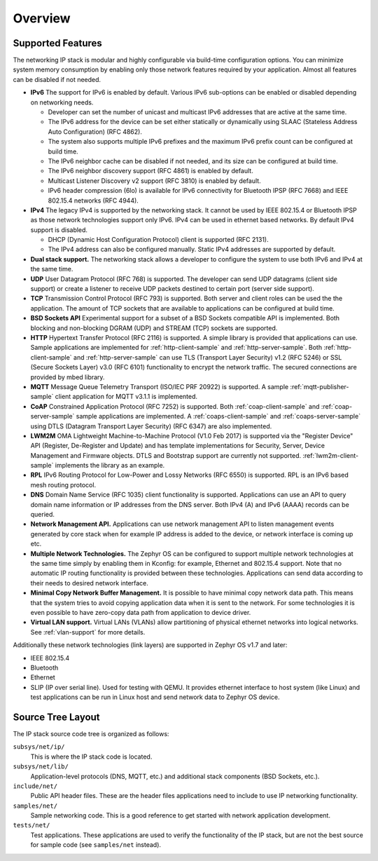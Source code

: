 .. _ip_stack_overview:

Overview
########

Supported Features
******************

The networking IP stack is modular and highly configurable via build-time
configuration options. You can minimize system memory consumption by enabling
only those network features required by your application. Almost all features
can be disabled if not needed.

* **IPv6** The support for IPv6 is enabled by default. Various IPv6 sub-options
  can be enabled or disabled depending on networking needs.

  * Developer can set the number of unicast and multicast IPv6 addresses that
    are active at the same time.
  * The IPv6 address for the device can be set either statically or
    dynamically using SLAAC (Stateless Address Auto Configuration) (RFC 4862).
  * The system also supports multiple IPv6 prefixes and the maximum
    IPv6 prefix count can be configured at build time.
  * The IPv6 neighbor cache can be disabled if not needed, and its size can be
    configured at build time.
  * The IPv6 neighbor discovery support (RFC 4861) is enabled by default.
  * Multicast Listener Discovery v2 support (RFC 3810) is enabled by default.
  * IPv6 header compression (6lo) is available for IPv6 connectivity for
    Bluetooth IPSP (RFC 7668) and IEEE 802.15.4 networks (RFC 4944).

* **IPv4** The legacy IPv4 is supported by the networking stack. It cannot be
  used by IEEE 802.15.4 or Bluetooth IPSP as those network technologies support
  only IPv6. IPv4 can be used in ethernet based networks. By default IPv4
  support is disabled.

  * DHCP (Dynamic Host Configuration Protocol) client is supported (RFC 2131).
  * The IPv4 address can also be configured manually. Static IPv4 addresses
    are supported by default.

* **Dual stack support.** The networking stack allows a developer to configure
  the system to use both IPv6 and IPv4 at the same time.

* **UDP** User Datagram Protocol (RFC 768) is supported. The developer can
  send UDP datagrams (client side support) or create a listener to receive
  UDP packets destined to certain port (server side support).

* **TCP** Transmission Control Protocol (RFC 793) is supported. Both server
  and client roles can be used the the application. The amount of TCP sockets
  that are available to applications can be configured at build time.

* **BSD Sockets API** Experimental support for a subset of a BSD Sockets
  compatible API is implemented. Both blocking and non-blocking DGRAM (UDP)
  and STREAM (TCP) sockets are supported.

* **HTTP** Hypertext Transfer Protocol (RFC 2116) is supported. A simple
  library is provided that applications can use. Sample applications are
  implemented for :ref:`http-client-sample` and :ref:`http-server-sample`.
  Both :ref:`http-client-sample` and :ref:`http-server-sample` can use
  TLS (Transport Layer Security) v1.2 (RFC 5246) or SSL (Secure Sockets
  Layer) v3.0 (RFC 6101) functionality to encrypt the network traffic.
  The secured connections are provided by mbed library.

* **MQTT** Message Queue Telemetry Transport (ISO/IEC PRF 20922) is supported.
  A sample :ref:`mqtt-publisher-sample` client application for MQTT v3.1.1 is
  implemented.

* **CoAP** Constrained Application Protocol (RFC 7252) is supported.
  Both :ref:`coap-client-sample` and :ref:`coap-server-sample` sample
  applications are implemented. A :ref:`coaps-client-sample` and
  :ref:`coaps-server-sample` using DTLS (Datagram Transport Layer Security)
  (RFC 6347) are also implemented.

* **LWM2M** OMA Lightweight Machine-to-Machine Protocol (V1.0 Feb 2017) is
  supported via the "Register Device" API (Register, De-Register and Update)
  and has template implementations for Security, Server, Device Management and
  Firmware objects.   DTLS and Bootstrap support are currently not supported.
  :ref:`lwm2m-client-sample` implements the library as an example.

* **RPL** IPv6 Routing Protocol for Low-Power and Lossy Networks (RFC 6550)
  is supported. RPL is an IPv6 based mesh routing protocol.

* **DNS** Domain Name Service (RFC 1035) client functionality is supported.
  Applications can use an API to query domain name information or IP addresses
  from the DNS server. Both IPv4 (A) and IPv6 (AAAA) records can be queried.

* **Network Management API.** Applications can use network management API to
  listen management events generated by core stack when for example IP address
  is added to the device, or network interface is coming up etc.

* **Multiple Network Technologies.** The Zephyr OS can be configured to
  support multiple network technologies at the same time simply by enabling
  them in Kconfig: for example, Ethernet and 802.15.4 support. Note that no
  automatic IP routing functionality is provided between these technologies.
  Applications can send data according to their needs to desired network
  interface.

* **Minimal Copy Network Buffer Management.** It is possible to have minimal
  copy network data path. This means that the system tries to avoid copying
  application data when it is sent to the network. For some technologies it
  is even possible to have zero-copy data path from application to device
  driver.

* **Virtual LAN support.** Virtual LANs (VLANs) allow partitioning of physical
  ethernet networks into logical networks. See :ref:`vlan-support` for more
  details.

Additionally these network technologies (link layers) are supported in
Zephyr OS v1.7 and later:

* IEEE 802.15.4
* Bluetooth
* Ethernet
* SLIP (IP over serial line). Used for testing with QEMU. It provides
  ethernet interface to host system (like Linux) and test applications
  can be run in Linux host and send network data to Zephyr OS device.

Source Tree Layout
******************

The IP stack source code tree is organized as follows:

``subsys/net/ip/``
  This is where the IP stack code is located.

``subsys/net/lib/``
  Application-level protocols (DNS, MQTT, etc.) and additional stack
  components (BSD Sockets, etc.).

``include/net/``
  Public API header files. These are the header files applications need
  to include to use IP networking functionality.

``samples/net/``
  Sample networking code. This is a good reference to get started with
  network application development.

``tests/net/``
  Test applications. These applications are used to verify the
  functionality of the IP stack, but are not the best
  source for sample code (see ``samples/net`` instead).
